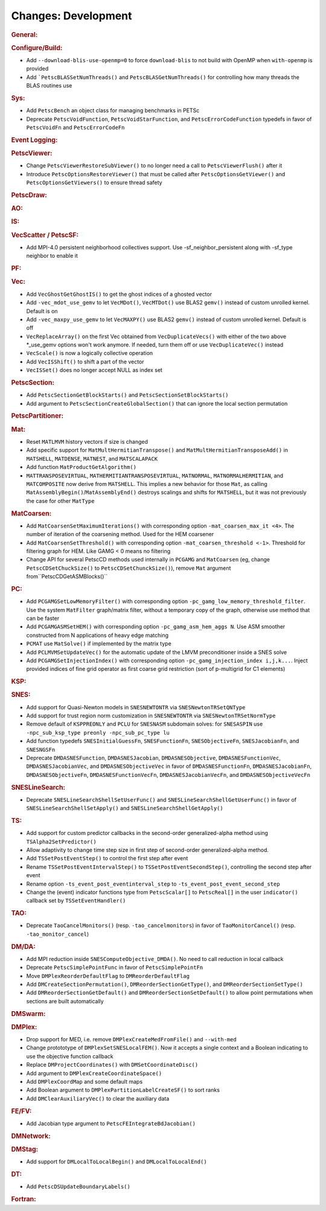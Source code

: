 ====================
Changes: Development
====================

..
   STYLE GUIDELINES:
   * Capitalize sentences
   * Use imperative, e.g., Add, Improve, Change, etc.
   * Don't use a period (.) at the end of entries
   * If multiple sentences are needed, use a period or semicolon to divide sentences, but not at the end of the final sentence

.. rubric:: General:

.. rubric:: Configure/Build:

- Add ``--download-blis-use-openmp=0`` to force ``download-blis`` to not build with OpenMP when ``with-openmp`` is provided
- Add ```PetscBLASSetNumThreads()`` and ``PetscBLASGetNumThreads()`` for controlling how many threads the BLAS routines use

.. rubric:: Sys:

- Add ``PetscBench`` an object class for managing benchmarks in PETSc
- Deprecate ``PetscVoidFunction``, ``PetscVoidStarFunction``, and ``PetscErrorCodeFunction`` typedefs in favor of
  ``PetscVoidFn`` and ``PetscErrorCodeFn``

.. rubric:: Event Logging:

.. rubric:: PetscViewer:

- Change ``PetscViewerRestoreSubViewer()`` to no longer need a call to ``PetscViewerFlush()`` after it
- Introduce ``PetscOptionsRestoreViewer()`` that must be called after ``PetscOptionsGetViewer()`` and ``PetscOptionsGetViewers()``
  to ensure thread safety

.. rubric:: PetscDraw:

.. rubric:: AO:

.. rubric:: IS:

.. rubric:: VecScatter / PetscSF:

- Add MPI-4.0 persistent neighborhood collectives support. Use -sf_neighbor_persistent along with -sf_type neighbor to enable it

.. rubric:: PF:

.. rubric:: Vec:

- Add ``VecGhostGetGhostIS()`` to get the ghost indices of a ghosted vector
- Add ``-vec_mdot_use_gemv`` to let ``VecMDot()``, ``VecMTDot()``  use BLAS2 ``gemv()`` instead of custom unrolled kernel. Default is on
- Add ``-vec_maxpy_use_gemv`` to let ``VecMAXPY()`` use BLAS2 ``gemv()`` instead of custom unrolled kernel. Default is off
- ``VecReplaceArray()`` on the first Vec obtained from ``VecDuplicateVecs()`` with either of the two above \*_use_gemv options won't work anymore. If needed, turn them off or use ``VecDuplicateVec()`` instead
- ``VecScale()`` is now a logically collective operation
- Add ``VecISShift()`` to shift a part of the vector
- ``VecISSet()`` does no longer accept NULL as index set

.. rubric:: PetscSection:

- Add ``PetscSectionGetBlockStarts()`` and ``PetscSectionSetBlockStarts()``
- Add argument to ``PetscSectionCreateGlobalSection()`` that can ignore the local section permutation

.. rubric:: PetscPartitioner:

.. rubric:: Mat:

- Reset ``MATLMVM`` history vectors if size is changed
- Add specific support for ``MatMultHermitianTranspose()`` and ``MatMultHermitianTransposeAdd()`` in ``MATSHELL``, ``MATDENSE``, ``MATNEST``, and ``MATSCALAPACK``
- Add function ``MatProductGetAlgorithm()``
- ``MATTRANSPOSEVIRTUAL``, ``MATHERMITIANTRANSPOSEVIRTUAL``, ``MATNORMAL``, ``MATNORMALHERMITIAN``, and ``MATCOMPOSITE`` now derive from ``MATSHELL``. This implies a new behavior for those ``Mat``, as calling ``MatAssemblyBegin()``/``MatAssemblyEnd()`` destroys scalings and shifts for ``MATSHELL``, but it was not previously the case for other ``MatType``

.. rubric:: MatCoarsen:

- Add ``MatCoarsenSetMaximumIterations()`` with corresponding option ``-mat_coarsen_max_it <4>``. The number of iteration of the coarsening method. Used for the HEM coarsener
- Add ``MatCoarsenSetThreshold()`` with corresponding option ``-mat_coarsen_threshold <-1>``. Threshold for filtering graph for HEM. Like GAMG < 0 means no filtering
- Change API for several PetscCD methods used internally in ``PCGAMG`` and ``MatCoarsen`` (eg, change ``PetscCDSetChuckSize()`` to ``PetscCDSetChunckSize()``), remove ``Mat`` argument from``PetscCDGetASMBlocks()``

.. rubric:: PC:

- Add ``PCGAMGSetLowMemoryFilter()`` with corresponding option ``-pc_gamg_low_memory_threshold_filter``. Use the system ``MatFilter`` graph/matrix filter, without a temporary copy of the graph, otherwise use method that can be faster
- Add ``PCGAMGASMSetHEM()`` with corresponding option ``-pc_gamg_asm_hem_aggs N``. Use ASM smoother constructed from N applications of heavy edge matching
- ``PCMAT`` use ``MatSolve()`` if implemented by the matrix type
- Add ``PCLMVMSetUpdateVec()`` for the automatic update of the LMVM preconditioner inside a SNES solve
- Add ``PCGAMGSetInjectionIndex()`` with corresponding option ``-pc_gamg_injection_index i,j,k...``. Inject provided indices of fine grid operator as first coarse grid restriction (sort of p-multigrid for C1 elements)

.. rubric:: KSP:

.. rubric:: SNES:

- Add support for Quasi-Newton models in ``SNESNEWTONTR`` via ``SNESNewtonTRSetQNType``
- Add support for trust region norm customization in ``SNESNEWTONTR`` via ``SNESNewtonTRSetNormType``
- Remove default of ``KSPPREONLY`` and ``PCLU`` for ``SNESNASM`` subdomain solves: for ``SNESASPIN`` use ``-npc_sub_ksp_type preonly -npc_sub_pc_type lu``
- Add function typedefs ``SNESInitialGuessFn``, ``SNESFunctionFn``, ``SNESObjectiveFn``, ``SNESJacobianFn``, and ``SNESNGSFn``
- Deprecate ``DMDASNESFunction``, ``DMDASNESJacobian``, ``DMDASNESObjective``, ``DMDASNESFunctionVec``, ``DMDASNESJacobianVec``, and ``DMDASNESObjectiveVec``
  in favor of ``DMDASNESFunctionFn``, ``DMDASNESJacobianFn``, ``DMDASNESObjectiveFn``, ``DMDASNESFunctionVecFn``, ``DMDASNESJacobianVecFn``, and ``DMDASNESObjectiveVecFn``

.. rubric:: SNESLineSearch:

- Deprecate ``SNESLineSearchShellSetUserFunc()`` and ``SNESLineSearchShellGetUserFunc()`` in favor of ``SNESLineSearchShellSetApply()`` and ``SNESLineSearchShellGetApply()``

.. rubric:: TS:

- Add support for custom predictor callbacks in the second-order generalized-alpha method using ``TSAlpha2SetPredictor()``
- Allow adaptivity to change time step size in first step of second-order generalized-alpha method.
- Add ``TSSetPostEventStep()`` to control the first step after event
- Rename ``TSSetPostEventIntervalStep()`` to ``TSSetPostEventSecondStep()``, controlling the second step after event
- Rename option ``-ts_event_post_eventinterval_step`` to ``-ts_event_post_event_second_step``
- Change the (event) indicator functions type from ``PetscScalar[]`` to ``PetscReal[]`` in the user ``indicator()`` callback set by ``TSSetEventHandler()``

.. rubric:: TAO:

- Deprecate ``TaoCancelMonitors()`` (resp. ``-tao_cancelmonitors``) in favor of ``TaoMonitorCancel()`` (resp. ``-tao_monitor_cancel``)

.. rubric:: DM/DA:

- Add MPI reduction inside ``SNESComputeObjective_DMDA()``. No need to call reduction in local callback
- Deprecate ``PetscSimplePointFunc`` in favor of ``PetscSimplePointFn``
- Move ``DMPlexReorderDefaultFlag`` to ``DMReorderDefaultFlag``
- Add ``DMCreateSectionPermutation()``, ``DMReorderSectionGetType()``, and ``DMReorderSectionSetType()``
- Add ``DMReorderSectionGetDefault()`` and ``DMReorderSectionSetDefault()`` to allow point permutations when sections are built automatically

.. rubric:: DMSwarm:

.. rubric:: DMPlex:

- Drop support for MED, i.e. remove ``DMPlexCreateMedFromFile()`` and ``--with-med``
- Change protototype of ``DMPlexSetSNESLocalFEM()``. Now it accepts a single context and a Boolean indicating to use the objective function callback
- Replace ``DMProjectCoordinates()`` with ``DMSetCoordinateDisc()``
- Add argument to ``DMPlexCreateCoordinateSpace()``
- Add ``DMPlexCoordMap`` and some default maps
- Add Boolean argument to ``DMPlexPartitionLabelCreateSF()`` to sort ranks
- Add ``DMClearAuxiliaryVec()`` to clear the auxiliary data

.. rubric:: FE/FV:

- Add Jacobian type argument to ``PetscFEIntegrateBdJacobian()``

.. rubric:: DMNetwork:

.. rubric:: DMStag:

- Add support for ``DMLocalToLocalBegin()`` and ``DMLocalToLocalEnd()``

.. rubric:: DT:

- Add ``PetscDSUpdateBoundaryLabels()``

.. rubric:: Fortran:
